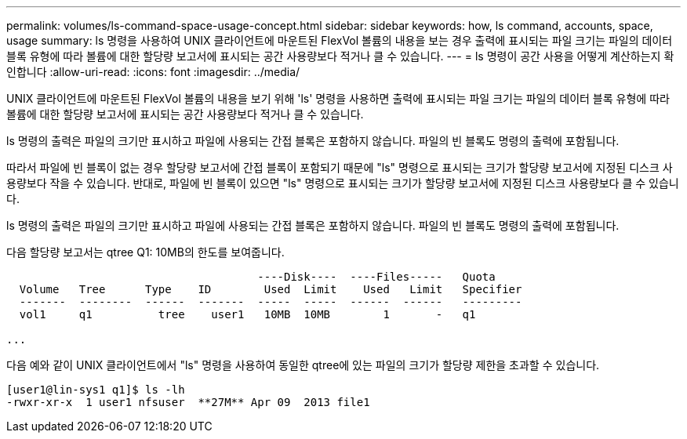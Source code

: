 ---
permalink: volumes/ls-command-space-usage-concept.html 
sidebar: sidebar 
keywords: how, ls command, accounts, space, usage 
summary: ls 명령을 사용하여 UNIX 클라이언트에 마운트된 FlexVol 볼륨의 내용을 보는 경우 출력에 표시되는 파일 크기는 파일의 데이터 블록 유형에 따라 볼륨에 대한 할당량 보고서에 표시되는 공간 사용량보다 적거나 클 수 있습니다. 
---
= ls 명령이 공간 사용을 어떻게 계산하는지 확인합니다
:allow-uri-read: 
:icons: font
:imagesdir: ../media/


[role="lead"]
UNIX 클라이언트에 마운트된 FlexVol 볼륨의 내용을 보기 위해 'ls' 명령을 사용하면 출력에 표시되는 파일 크기는 파일의 데이터 블록 유형에 따라 볼륨에 대한 할당량 보고서에 표시되는 공간 사용량보다 적거나 클 수 있습니다.

ls 명령의 출력은 파일의 크기만 표시하고 파일에 사용되는 간접 블록은 포함하지 않습니다. 파일의 빈 블록도 명령의 출력에 포함됩니다.

따라서 파일에 빈 블록이 없는 경우 할당량 보고서에 간접 블록이 포함되기 때문에 "ls" 명령으로 표시되는 크기가 할당량 보고서에 지정된 디스크 사용량보다 작을 수 있습니다. 반대로, 파일에 빈 블록이 있으면 "ls" 명령으로 표시되는 크기가 할당량 보고서에 지정된 디스크 사용량보다 클 수 있습니다.

ls 명령의 출력은 파일의 크기만 표시하고 파일에 사용되는 간접 블록은 포함하지 않습니다. 파일의 빈 블록도 명령의 출력에 포함됩니다.

다음 할당량 보고서는 qtree Q1: 10MB의 한도를 보여줍니다.

[listing]
----

                                      ----Disk----  ----Files-----   Quota
  Volume   Tree      Type    ID        Used  Limit    Used   Limit   Specifier
  -------  --------  ------  -------  -----  -----  ------  ------   ---------
  vol1     q1          tree    user1   10MB  10MB        1       -   q1

...
----
다음 예와 같이 UNIX 클라이언트에서 "ls" 명령을 사용하여 동일한 qtree에 있는 파일의 크기가 할당량 제한을 초과할 수 있습니다.

[listing]
----
[user1@lin-sys1 q1]$ ls -lh
-rwxr-xr-x  1 user1 nfsuser  **27M** Apr 09  2013 file1
----